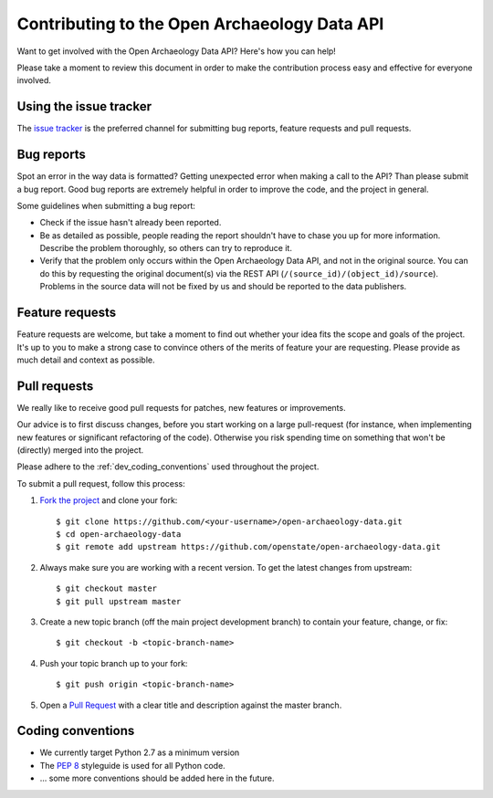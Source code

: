 .. _dev_getting_started:

Contributing to the Open Archaeology Data API
=============================================

.. todo::
   
   Document the following:

   - Setting up the environment

Want to get involved with the Open Archaeology Data API? Here's how you can help!

Please take a moment to review this document in order to make the contribution process easy and effective for everyone involved.

Using the issue tracker
-----------------------

The `issue tracker <https://github.com/openstate/open-archaeology-data/issues>`_ is the preferred channel for submitting bug reports, feature requests and pull requests.

Bug reports
-----------

Spot an error in the way data is formatted? Getting unexpected error when making a call to the API? Than please submit a bug report. Good bug reports are extremely helpful in order to improve the code, and the project in general.

Some guidelines when submitting a bug report:

- Check if the issue hasn't already been reported.
- Be as detailed as possible, people reading the report shouldn't have to chase you up for more information. Describe the problem thoroughly, so others can try to reproduce it.
- Verify that the problem only occurs within the Open Archaeology Data API, and not in the original source. You can do this by requesting the original document(s) via the REST API (``/(source_id)/(object_id)/source``). Problems in the source data will not be fixed by us and should be reported to the data publishers.

Feature requests
----------------

Feature requests are welcome, but take a moment to find out whether your idea fits the scope and goals of the project. It's up to you to make a strong case to convince others of the merits of feature your are requesting. Please provide as much detail and context as possible.

Pull requests
-------------

We really like to receive good pull requests for patches, new features or improvements.

Our advice is to first discuss changes, before you start working on a large pull-request (for instance, when implementing new features or significant refactoring of the code). Otherwise you risk spending time on something that won't be (directly) merged into the project.

Please adhere to the :ref:`dev_coding_conventions` used throughout the project.

To submit a pull request, follow this process:

1. `Fork the project <http://help.github.com/fork-a-repo/>`_ and clone your fork::

   $ git clone https://github.com/<your-username>/open-archaeology-data.git
   $ cd open-archaeology-data
   $ git remote add upstream https://github.com/openstate/open-archaeology-data.git

2. Always make sure you are working with a recent version. To get the latest changes from upstream::

   $ git checkout master
   $ git pull upstream master

3. Create a new topic branch (off the main project development branch) to contain your feature, change, or fix::

   $ git checkout -b <topic-branch-name>

4. Push your topic branch up to your fork::

   $ git push origin <topic-branch-name>

5. Open a `Pull Request <https://help.github.com/articles/using-pull-requests/>`_ with a clear title and description against the master branch.

.. _dev_coding_conventions:

Coding conventions
------------------

- We currently target Python 2.7 as a minimum version
- The `PEP 8 <http://legacy.python.org/dev/peps/pep-0008/>`_ styleguide is used for all Python code. 
- ... some more conventions should be added here in the future.
